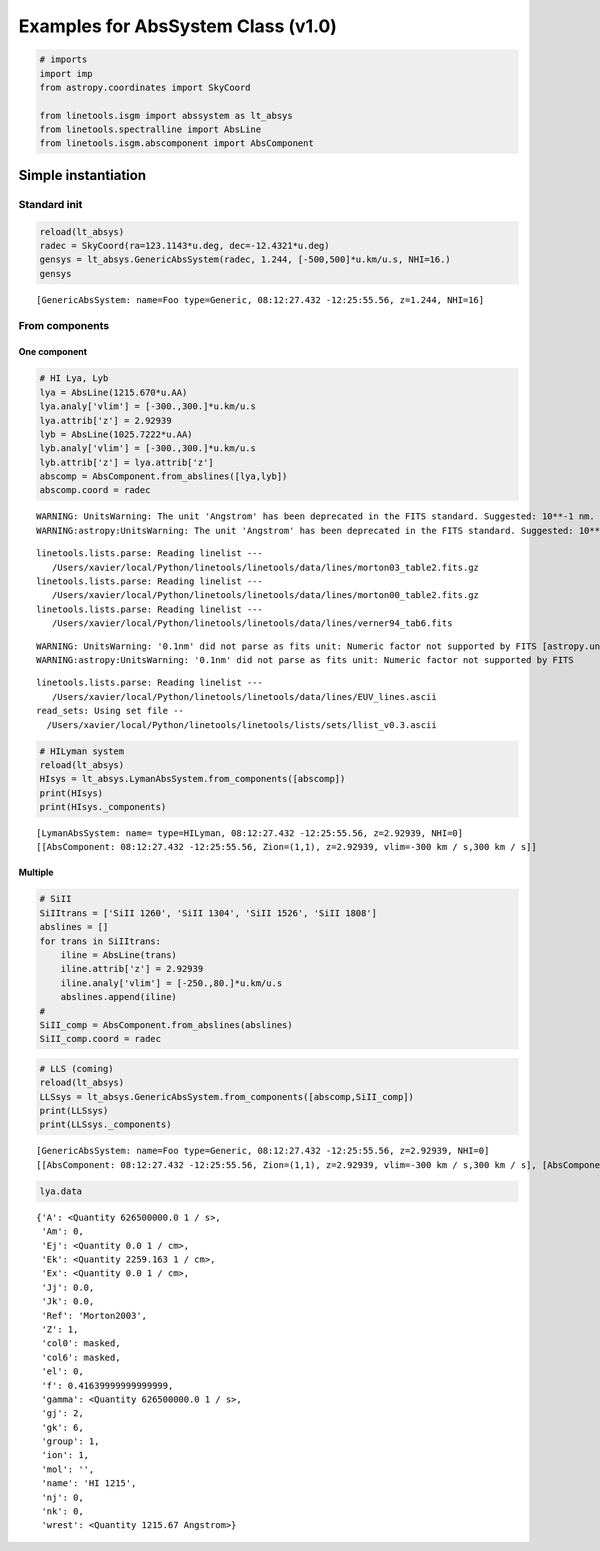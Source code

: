
Examples for AbsSystem Class (v1.0)
===================================

.. code:: python

    # imports
    import imp
    from astropy.coordinates import SkyCoord
    
    from linetools.isgm import abssystem as lt_absys
    from linetools.spectralline import AbsLine
    from linetools.isgm.abscomponent import AbsComponent

Simple instantiation
--------------------

Standard init
~~~~~~~~~~~~~

.. code:: python

    reload(lt_absys)
    radec = SkyCoord(ra=123.1143*u.deg, dec=-12.4321*u.deg)
    gensys = lt_absys.GenericAbsSystem(radec, 1.244, [-500,500]*u.km/u.s, NHI=16.)
    gensys




.. parsed-literal::

    [GenericAbsSystem: name=Foo type=Generic, 08:12:27.432 -12:25:55.56, z=1.244, NHI=16]



From components
~~~~~~~~~~~~~~~

One component
^^^^^^^^^^^^^

.. code:: python

    # HI Lya, Lyb
    lya = AbsLine(1215.670*u.AA)
    lya.analy['vlim'] = [-300.,300.]*u.km/u.s
    lya.attrib['z'] = 2.92939
    lyb = AbsLine(1025.7222*u.AA)
    lyb.analy['vlim'] = [-300.,300.]*u.km/u.s
    lyb.attrib['z'] = lya.attrib['z']
    abscomp = AbsComponent.from_abslines([lya,lyb])
    abscomp.coord = radec


.. parsed-literal::

    WARNING: UnitsWarning: The unit 'Angstrom' has been deprecated in the FITS standard. Suggested: 10**-1 nm. [astropy.units.format.utils]
    WARNING:astropy:UnitsWarning: The unit 'Angstrom' has been deprecated in the FITS standard. Suggested: 10**-1 nm.


.. parsed-literal::

    linetools.lists.parse: Reading linelist --- 
       /Users/xavier/local/Python/linetools/linetools/data/lines/morton03_table2.fits.gz
    linetools.lists.parse: Reading linelist --- 
       /Users/xavier/local/Python/linetools/linetools/data/lines/morton00_table2.fits.gz
    linetools.lists.parse: Reading linelist --- 
       /Users/xavier/local/Python/linetools/linetools/data/lines/verner94_tab6.fits

.. parsed-literal::

    WARNING: UnitsWarning: '0.1nm' did not parse as fits unit: Numeric factor not supported by FITS [astropy.units.core]
    WARNING:astropy:UnitsWarning: '0.1nm' did not parse as fits unit: Numeric factor not supported by FITS


.. parsed-literal::

    
    linetools.lists.parse: Reading linelist --- 
       /Users/xavier/local/Python/linetools/linetools/data/lines/EUV_lines.ascii
    read_sets: Using set file -- 
      /Users/xavier/local/Python/linetools/linetools/lists/sets/llist_v0.3.ascii


.. code:: python

    # HILyman system
    reload(lt_absys)
    HIsys = lt_absys.LymanAbsSystem.from_components([abscomp])
    print(HIsys)
    print(HIsys._components)


.. parsed-literal::

    [LymanAbsSystem: name= type=HILyman, 08:12:27.432 -12:25:55.56, z=2.92939, NHI=0]
    [[AbsComponent: 08:12:27.432 -12:25:55.56, Zion=(1,1), z=2.92939, vlim=-300 km / s,300 km / s]]


Multiple
^^^^^^^^

.. code:: python

    # SiII
    SiIItrans = ['SiII 1260', 'SiII 1304', 'SiII 1526', 'SiII 1808']
    abslines = []
    for trans in SiIItrans:
        iline = AbsLine(trans)
        iline.attrib['z'] = 2.92939
        iline.analy['vlim'] = [-250.,80.]*u.km/u.s
        abslines.append(iline)
    #
    SiII_comp = AbsComponent.from_abslines(abslines)
    SiII_comp.coord = radec

.. code:: python

    # LLS (coming)
    reload(lt_absys)
    LLSsys = lt_absys.GenericAbsSystem.from_components([abscomp,SiII_comp])
    print(LLSsys)
    print(LLSsys._components)


.. parsed-literal::

    [GenericAbsSystem: name=Foo type=Generic, 08:12:27.432 -12:25:55.56, z=2.92939, NHI=0]
    [[AbsComponent: 08:12:27.432 -12:25:55.56, Zion=(1,1), z=2.92939, vlim=-300 km / s,300 km / s], [AbsComponent: 08:12:27.432 -12:25:55.56, Zion=(14,2), z=2.92939, vlim=-250 km / s,80 km / s]]


.. code:: python

    lya.data




.. parsed-literal::

    {'A': <Quantity 626500000.0 1 / s>,
     'Am': 0,
     'Ej': <Quantity 0.0 1 / cm>,
     'Ek': <Quantity 2259.163 1 / cm>,
     'Ex': <Quantity 0.0 1 / cm>,
     'Jj': 0.0,
     'Jk': 0.0,
     'Ref': 'Morton2003',
     'Z': 1,
     'col0': masked,
     'col6': masked,
     'el': 0,
     'f': 0.41639999999999999,
     'gamma': <Quantity 626500000.0 1 / s>,
     'gj': 2,
     'gk': 6,
     'group': 1,
     'ion': 1,
     'mol': '',
     'name': 'HI 1215',
     'nj': 0,
     'nk': 0,
     'wrest': <Quantity 1215.67 Angstrom>}



